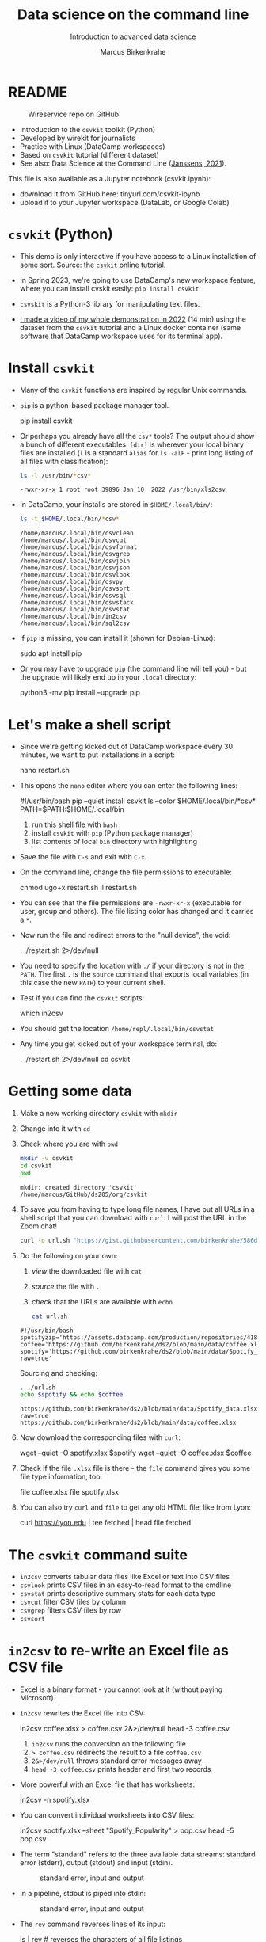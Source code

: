 #+TITLE:Data science on the command line
#+AUTHOR:Marcus Birkenkrahe
#+SUBTITLE:Introduction to advanced data science
#+STARTUP:overview hideblocks indent inlineimages
#+OPTIONS: toc:nil num:nil ^:nil
#+PROPERTY: header-args:bash :exports both :results output
* README
  #+attr_latex: :width 400px
  #+caption: Wireservice repo on GitHub
  [[../img/wireservice.png]]
  
- Introduction to the ~csvkit~ toolkit (Python)
- Developed by wirekit for journalists
- Practice with Linux (DataCamp workspaces)
- Based on ~csvkit~ tutorial (different dataset)
- See also: Data Science at the Command Line ([[https://jeroenjanssens.com/dsatcl/][Janssens, 2021]]).

This file is also available as a Jupyter notebook (csvkit.ipynb):
- download it from GitHub here: tinyurl.com/csvkit-ipynb
- upload it to your Jupyter workspace (DataLab, or Google Colab)

* ~csvkit~ (Python)

- This demo is only interactive if you have access to a Linux
  installation of some sort. Source: the ~csvkit~ [[https://csvkit.readthedocs.io/en/latest/tutorial.html][online tutorial]].

- In Spring 2023, we're going to use DataCamp's new workspace feature,
  where you can install cvskit easily: ~pip install csvkit~

- ~csvskit~ is a Python-3 library for manipulating text files.

- [[https://youtu.be/XhShmvBYNmw][I made a video of my whole demonstration in 2022]] (14 min) using the
  dataset from the ~csvkit~ tutorial and a Linux docker container (same
  software that DataCamp workspace uses for its terminal app).
  
* Install ~csvkit~

- Many of the ~csvkit~ functions are inspired by regular Unix commands.

- ~pip~ is a python-based package manager tool.
  #+begin_example sh
  pip install csvkit
  #+end_example

- Or perhaps you already have all the ~csv*~ tools? The output should
  show a bunch of different executables. ~[dir]~ is wherever your local
  binary files are installed (~l~ is a standard ~alias~ for ~ls -alF~ -
  print long listing of all files with classification):
  #+begin_src sh
    ls -l /usr/bin/*csv*
  #+end_src

  #+RESULTS:
  : -rwxr-xr-x 1 root root 39896 Jan 10  2022 /usr/bin/xls2csv

- In DataCamp, your installs are stored in ~$HOME/.local/bin/~:
  #+begin_src bash
    ls -t $HOME/.local/bin/*csv*
  #+end_src

  #+RESULTS:
  #+begin_example
  /home/marcus/.local/bin/csvclean
  /home/marcus/.local/bin/csvcut
  /home/marcus/.local/bin/csvformat
  /home/marcus/.local/bin/csvgrep
  /home/marcus/.local/bin/csvjoin
  /home/marcus/.local/bin/csvjson
  /home/marcus/.local/bin/csvlook
  /home/marcus/.local/bin/csvpy
  /home/marcus/.local/bin/csvsort
  /home/marcus/.local/bin/csvsql
  /home/marcus/.local/bin/csvstack
  /home/marcus/.local/bin/csvstat
  /home/marcus/.local/bin/in2csv
  /home/marcus/.local/bin/sql2csv
  #+end_example
  
- If ~pip~ is missing, you can install it (shown for Debian-Linux):
  #+begin_example sh
    sudo apt install pip
  #+end_example

- Or you may have to upgrade ~pip~ (the command line will tell you) -
  but the upgrade will likely end up in your ~.local~ directory:
  #+begin_example sh
    python3 -mv pip install --upgrade pip
  #+end_example

* Let's make a shell script

- Since we're getting kicked out of DataCamp workspace every 30
  minutes, we want to put installations in a script:
  #+begin_example sh
    nano restart.sh
  #+end_example 

- This opens the ~nano~ editor where you can enter the following lines:
  #+begin_example sh
    #!/usr/bin/bash
    pip --quiet install csvkit
    ls --color $HOME/.local/bin/*csv*
    PATH=$PATH:$HOME/.local/bin
  #+end_example
  1) run this shell file with ~bash~
  2) install ~csvkit~ with ~pip~ (Python package manager)
  3) list contents of local ~bin~ directory with highlighting

- Save the file with ~C-s~ and exit with ~C-x~.

- On the command line, change the file permissions to executable:
  #+begin_example sh
    chmod ugo+x restart.sh
    ll restart.sh
  #+end_example

- You can see that the file permissions are ~-rwxr-xr-x~ (executable for
  user, group and others). The file listing color has changed and it
  carries a ~*~.

- Now run the file and redirect errors to the "null device", the void:
  #+begin_example sh
    . ./restart.sh 2>/dev/null
  #+end_example

- You need to specify the location with ~./~ if your directory is not in
  the ~PATH~. The first ~.~ is the ~source~ command that exports local
  variables (in this case the new ~PATH~) to your current shell.

- Test if you can find the ~csvkit~ scripts:
  #+begin_example sh
    which in2csv
  #+end_example  

- You should get the location ~/home/repl/.local/bin/csvstat~

- Any time you get kicked out of your workspace terminal, do:
  #+begin_example sh
    . ./restart.sh 2>/dev/null
    cd csvkit
  #+end_example
    
* Getting some data

1) Make a new working directory ~csvkit~ with ~mkdir~

2) Change into it with ~cd~ 

3) Check where you are with ~pwd~
   #+begin_src sh :results output
     mkdir -v csvkit
     cd csvkit
     pwd
   #+end_src

   #+RESULTS:
   : mkdir: created directory 'csvkit'
   : /home/marcus/GitHub/ds205/org/csvkit

4) To save you from having to type long file names, I have put all
   URLs in a shell script that you can download with ~curl~: I will post
   the URL in the Zoom chat!
   #+begin_src sh
     curl -o url.sh "https://gist.githubusercontent.com/birkenkrahe/586db7e2ac26b09daa86769cca87002f/raw/54561f4c06f11157fed798d544901870e2137035/url.sh"
   #+end_src

   #+RESULTS:

5) Do the following on your own:
   1) /view/ the downloaded file with ~cat~
   2) /source/ the file with ~.~
   3) /check/ that the URLs are available with ~echo~
   #+begin_src sh :results output
     cat url.sh
   #+end_src

   #+RESULTS:
   : #!/usr/bin/bash
   : spotifyzip='https://assets.datacamp.com/production/repositories/4180/datasets/eb1d6a36fa3039e4e00064797e1a1600d267b135/201812SpotifyData.zip'
   : coffee='https://github.com/birkenkrahe/ds2/blob/main/data/coffee.xlsx'
   : spotify='https://github.com/birkenkrahe/ds2/blob/main/data/Spotify_data.xlsx?raw=true'

   Sourcing and checking:
   #+begin_src bash :results output
     . ./url.sh
     echo $spotify && echo $coffee     
   #+end_src

   #+RESULTS:
   : https://github.com/birkenkrahe/ds2/blob/main/data/Spotify_data.xlsx?raw=true
   : https://github.com/birkenkrahe/ds2/blob/main/data/coffee.xlsx

6) Now download the corresponding files with ~curl~:
   #+begin_example sh
     wget --quiet -O spotify.xlsx $spotify
     wget --quiet -O coffee.xlsx $coffee
   #+end_example

7) Check if the file ~.xlsx~ file is there - the ~file~ command gives
   you some file type information, too:
   #+begin_example sh
     file coffee.xlsx
     file spotify.xlsx
   #+end_example

8) You can also try ~curl~ and ~file~ to get any old HTML file, like from Lyon:
   #+begin_example sh
   curl https://lyon.edu | tee fetched | head
   file fetched
   #+end_example

* The ~csvkit~ command suite

- ~in2csv~ converts tabular data files like Excel or text into CSV files
- ~csvlook~ prints CSV files in an easy-to-read format to the cmdline
- ~csvstat~ prints descriptive summary stats for each data type
- ~csvcut~ filter CSV files by column
- ~csvgrep~ filters CSV files by row
- ~csvsort~

* ~in2csv~ to re-write an Excel file as CSV file

- Excel is a binary format - you cannot look at it (without paying
  Microsoft).

- ~in2csv~ rewrites the Excel file into CSV:
  #+begin_example sh
    in2csv coffee.xlsx > coffee.csv 2&>/dev/null
    head -3 coffee.csv
  #+end_example
  1) ~in2csv~ runs the conversion on the following file
  2) ~> coffee.csv~ redirects the result to a file ~coffee.csv~
  3) ~2&>/dev/null~ throws standard error messages away
  4) ~head -3 coffee.csv~ prints header and first two records

- More powerful with an Excel file that has worksheets:
  #+begin_example sh
    in2csv -n spotify.xlsx
  #+end_example

- You can convert individual worksheets into CSV files:
  #+begin_example sh
    in2csv  spotify.xlsx --sheet "Spotify_Popularity" > pop.csv
    head -5 pop.csv
  #+end_example

- The term "standard" refers to the three available data streams:
  standard error (stderr), output (stdout) and input (stdin).
  #+attr_latex: :width 400px
  #+caption: standard error, input and output
  [[../img/std.png]]

- In a pipeline, stdout is piped into stdin:
  #+attr_latex: :width 400px
  #+caption: standard error, input and output
  [[../img/12_pipeline.png]]
    
- The ~rev~ command reverses lines of its input:
  #+begin_example sh
    ls | rev  # reverses the characters of all file listings
  #+end_example

- The ~grep~ command searches for patterns:
  #+begin_example sh
    ls | grep txt   # finds all files that contain 'txt'
  #+end_example
  
* ~csvlook~ to get a table output of the CSV file

- ~csvlook~ provides a tabular look at the data.

  #+begin_example sh
  csvlook pop.csv
  csvlook --max-rows 5 coffee.csv
  #+end_example

- Look at the help for ~csvlook~ and limit the output of ~coffee.csv~ to 5
  columns and 5 rows:
  #+begin_example sh
    csvlook --max-columns 5 --max-rows 5 coffee.csv
  #+end_example

* ~csvstat~ for summary statistics

- ~csvstat~ is inspired by R's ~summary~ function
  #+begin_example sh
    csvstat pop.csv
  #+end_example
  
- Alternativesly as a pipeline:
  #+begin_example sh
    cat pop.csv | csvstat
  #+end_example

- For more interesting stats, turn the other sheet in ~spotify.xlsx~
  into a CSV file ~music.csv~ and print the stats:
  #+begin_src sh
    in2csv -n 
    in2csv spotify.xlsx --sheet "Spotify_MusicAttributes" > music.csv
    csvstats music.csv
  #+end_src

* ~csvcut~ to filter by columns

- ~csvcut~ is a version of ~cut~ for ~CSV~ files
  1) the ~-n~ option shows all columns
  2) the ~-c~ option shows specific columns
  #+begin_example sh
    csvcut -n coffee.csv
    csvcut -c 2,5,6 music.csv| head -5
  #+end_example

- Look at the columns of ~music.csv~ and ~coffee.csv~ :
  #+begin_example sh
    csvcut -n music.csv
    csvcut -n coffee.csv
  #+end_example

- Look at the first five records of the columns 1,3 of ~coffee.csv~ and
  the columns 2,5,6 of ~music.csv~:
  #+begin_example sh
    csvcut -c 1,3 coffee.csv | head -6
    csvcut -c 2,5,6 music.csv | head -6
  #+end_example
  
- Output columns can be called by name, too - here, the pipe prints
  tabular format (~csvlook~) and the first 5 records only:
    #+begin_example sh
    csvcut -c "tempo","loudness" music.csv | csvlook | head -5
    #+end_example

- Apply the example to ~music.csv~ and three of its columns by name:
  #+begin_example sh
    csvcut -n music.csv
    csvcut -c track_id,loudness,tempo | csvlook | head -5
  #+end_example

- Did you get an error? Could you fix it?
  #+begin_quote
    ~csvcut~ does not ignore whitespace between the arguments to its
    flags, so ~-c tempo, loudness~ throws an error, but ~-c
    tempo,loudness~ does not.
  #+end_quote

- I want to use some of the output later so I put it into a file:
  #+begin_example sh
    csvcut -c danceability,time_signature music.csv |
       tee cols.csv |
       csvlook |
       head -5
  #+end_example

- All of the previous operations can be put together in one pipe:
  #+begin_example bash
    in2csv coffee.xlsx |
    csvcut -c num,text |
    tee coffee |
    csvlook |
    head -3
  #+end_example

- How many lines does ~coffee~ have?
  #+begin_example sh
    cat coffee | wc -l
  #+end_example

- ~csvcut~ (and also ~cut~) is much like ~SELECT~ in SQL:
  #+begin_example sqlite
    SELECT age, first_name FROM customer_table;
  #+end_example

* ~csvgrep~ to filter by row

- Like ~grep~ in Unix or in R, ~csvgrep~ is a pattern-matching search
  function. It filters by row using either exact match or regex fuzzy
  matching.

- It must be paired with one of these options:
  1) ~-m~ followed by the row value to filter
  2) ~-r~ followed by a regular expression pattern
  3) ~-f~ followed by the path to a file
  
- When looking at the help for ~csvgrep~, pipe the output into ~less~ or
  ~more~ ("less is more"):
  #+begin_example sh
    csvgrep -h | less # to get out of the pageview, enter 'q'
  #+end_example

- Example:
  1) Run ~csvgrep~ on the ~music.csv~ dataset
  2) Select the ~tempo~ column with ~-c~
  3) Match the pattern ~120~ with ~-m~
  4) Save the result as a table ~table~ with ~csvlook~ and ~tee~
  5) Count the number of records in the result
  6) View the table
  #+begin_example sh
    csvgrep music.csv -c tempo -m 120
    csvgrep music.csv -c tempo -m 120 | csvlook
    csvgrep music.csv -c tempo -m 120 | csvlook | tee table | wc -l
    cat table
  #+end_example

- You can also pass the column location instead:  
  #+begin_example sh
      csvgrep music.csv -c 6 -m 120 | csvlook | tee table1
      diff table table1  ## checks and reports file differences
    #+end_example

- ~csvgrep~ is like the ~WHERE~ filter in SQL:
  #+begin_example sqlite
    SELECT age, first_name FROM customer_table
      WHERE age > 25 AND first_name IN ("Joe", "Jim)
  #+end_example
  
* ~csvsort~ to sort rows by column

- ~csvsort~ sorts the rows by any column (or combination of columns) in
  ascending or descending (reverse) order. Like the Unix ~sort~ command
  for tabular data.

- Forgot which columns ~music.csv~ has? List them:
  #+begin_example sh
    csvcut -n music.csv
  #+end_example
- Sort ~music.csv~ by ~tempo~ in ascending order and print as table:
  #+begin_example sh
    csvsort -c tempo music.csv | csvlook
  #+end_example
- Reverse the order with ~-r~ and only show the first 5 records:  
  #+begin_example sh
    csvsort -c tempo music.csv -r | csvlook --max-rows 5
  #+end_example

- You can sort on more than one column. This is like the ~ORDER~ command
  in SQL.
  
* References

- Janssens (2021). Data science at the command line
  (2e). O'Reilly. URL: [[https://jeroenjanssens.com/dsatcl/][jeroenjanssens.com]].

